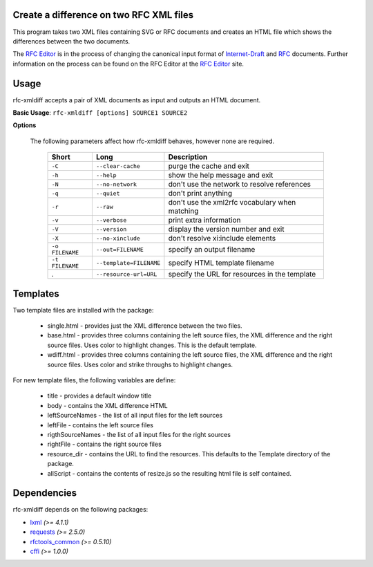 Create a difference on two RFC XML files
========================================


This program takes two XML files containing SVG or RFC documents and creates an HTML
file which shows the differences between the two documents.

The `RFC Editor`_ is in the process of changing the canonical input format of
Internet-Draft_ and RFC_ documents.  Further information on the process can be found
on the RFC Editor at the `RFC Editor`_ site.

.. _Internet-Draft: https://en.wikipedia.org/wiki/Internet_Draft
.. _RFC: https://en.wikipedia.org/wiki/Request_for_Comments
.. _RFC Editor: https://www.rfc-editor.org

Usage
=====

rfc-xmldiff accepts a pair of XML documents as input and outputs an HTML document.

**Basic Usage**: ``rfc-xmldiff [options] SOURCE1 SOURCE2``

**Options**

   The following parameters affect how rfc-xmldiff behaves, however none are required.
   
    ================= ========================= =================================================== 
     Short             Long                      Description                                        
    ================= ========================= =================================================== 
     ``-C``            ``--clear-cache``         purge the cache and exit                           
     ``-h``            ``--help``                show the help message and exit                     
     ``-N``            ``--no-network``          don't use the network to resolve references        
     ``-q``            ``--quiet``               don't print anything                               
     ``-r``            ``--raw``                 don't use the xml2rfc vocabulary when matching     
     ``-v``            ``--verbose``             print extra information                            
     ``-V``            ``--version``             display the version number and exit                
     ``-X``            ``--no-xinclude``         don't resolve xi:include elements                  
     ``-o FILENAME``   ``--out=FILENAME``        specify an output filename                         
     ``-t FILENAME``   ``--template=FILENAME``   specify HTML template filename                    
     .                 ``--resource-url=URL``    specify the URL for resources in the template      
    ================= ========================= =================================================== 

Templates
=========

Two template files are installed with the package:

    * single.html - provides just the XML difference between the two files.
    * base.html - provides three columns containing the left source files, the XML difference and the right source files.   Uses color to highlight changes. This is the default template.
    * wdiff.html - provides three columns containing the left source files, the XML difference and the right source files.  Uses color and strike throughs to highlight changes.

For new template files, the following variables are define:

   * title - provides a default window title
   * body - contains the XML difference HTML
   * leftSourceNames - the list of all input files for the left sources
   * leftFile - contains the left source files
   * rigthSourceNames - the list of all input files for the right sources
   * rightFile - contains the right source files
   * resource_dir - contains the URL to find the resources.  This defaults to the Template directory of the package.
   * allScript - contains the contents of resize.js so the resulting html file is self contained.
    
Dependencies
============

rfc-xmldiff depends on the following packages:

* lxml_ *(>= 4.1.1)*
* requests_ *(>= 2.5.0)*
* `rfctools_common`_ *(>= 0.5.10)*
* cffi_ *(>= 1.0.0)*

.. _lxml: http://lxml.de
.. _requests: http://docs.python-requests.org
.. _rfctools_common: https://pypi.python.org/pypi/pip
.. _cffi: https://pypi.python.org/pypi/pip

